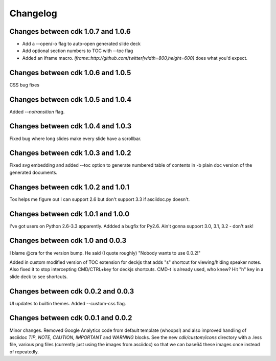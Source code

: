 Changelog
=========

Changes between cdk 1.0.7 and 1.0.6
-----------------------------------

- Add a --open/-o flag to auto-open generated slide deck
- Add optional section numbers to TOC with --toc flag
- Added an iframe macro. `iframe::http://github.com/twitter[width=800,height=600]` does what
  you'd expect.

Changes between cdk 1.0.6 and 1.0.5
-----------------------------------

CSS bug fixes


Changes between cdk 1.0.5 and 1.0.4
-----------------------------------

Added `--notransition` flag.


Changes between cdk 1.0.4 and 1.0.3
-----------------------------------

Fixed bug where long slides make every slide have a scrollbar.

Changes between cdk 1.0.3 and 1.0.2
-----------------------------------

Fixed svg embedding and added --toc option to generate numbered table
of contents in -b plain doc version of the generated documents.


Changes between cdk 1.0.2 and 1.0.1
-----------------------------------

Tox helps me figure out I can support 2.6 but don't support 3.3 if
asciidoc.py doesn't.


Changes between cdk 1.0.1 and 1.0.0
-----------------------------------

I've got users on Python 2.6-3.3 apparently. Addded a bugfix for
Py2.6. Ain't gonna support 3.0, 3.1, 3.2 - don't ask!

Changes between cdk 1.0 and 0.0.3
---------------------------------

I blame @cra for the version bump. He said (I quote roughly) "Nobody
wants to use 0.0.2!"

Added in custom modified version of TOC extension for deckjs that adds
"s" shortcut for viewing/hiding speaker notes. Also fixed it to stop
intercepting CMD/CTRL+key for deckjs shortcuts. CMD-t is already used,
who knew? Hit "h" key in a slide deck to see shortcuts.

Changes between cdk 0.0.2 and 0.0.3
-----------------------------------

UI updates to builtin themes. Added --custom-css flag.

Changes between cdk 0.0.1 and 0.0.2
-----------------------------------

Minor changes. Removed Google Analytics code from default template
(whoops!) and also improved handling of asciidoc `TIP`, `NOTE`,
`CAUTION`, `IMPORTANT` and `WARNING` blocks. See the new
`cdk/custom/icons` directory with a .less file, various png files
(currently just using the images from asciidoc) so that we can base64
these images once instead of repeatedly.


